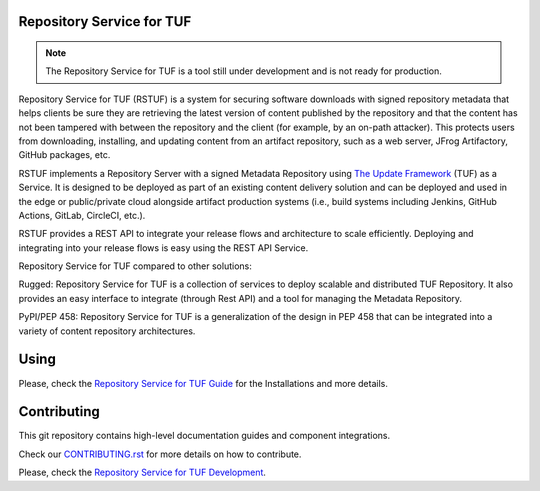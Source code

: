 Repository Service for TUF
==========================

.. note::

    The Repository Service for TUF is a tool still under development and is not
    ready for production.

Repository Service for TUF (RSTUF) is a system for securing software downloads
with signed repository metadata that helps clients be sure they are retrieving
the latest version of content published by the repository and that the content
has not been tampered with between the repository and the client (for example,
by an on-path attacker). This protects users from downloading, installing, and
updating content from an artifact repository, such as a web server, JFrog
Artifactory, GitHub packages, etc.

RSTUF implements a Repository Server with a signed Metadata Repository using
`The Update Framework <http://theupdateframework.io/>`_ (TUF) as a Service.
It is designed to be deployed as part of an existing content delivery solution
and can be deployed and used in the edge or public/private cloud alongside
artifact production systems (i.e., build systems including Jenkins, GitHub
Actions, GitLab, CircleCI, etc.).

RSTUF provides a REST API to integrate your release flows and architecture to
scale efficiently. Deploying and integrating into your release flows is easy
using the REST API Service.

Repository Service for TUF compared to other solutions:

Rugged: Repository Service for TUF is a collection of services to deploy
scalable and distributed TUF Repository. It also provides an easy interface to
integrate (through Rest API) and a tool for managing the Metadata Repository.

PyPI/PEP 458: Repository Service for TUF is a generalization of the design in
PEP 458 that can be integrated into a variety of content repository
architectures.

.. rstuf-image-high-level

.. image:: docs/diagrams/1_1_rstuf.png
    :align: center

Using
=====

Please, check the `Repository Service for TUF Guide
<https://repository-service-tuf.readthedocs.org/guide/overview/overview.html>`_  for the
Installations and more details.

Contributing
============

This git repository contains high-level documentation guides and component
integrations.

Check our `CONTRIBUTING.rst <CONTRIBUTING.rst>`_ for more details on how to
contribute.

Please, check the `Repository Service for TUF Development
<https://repository-service-tuf.readthedocs.org/devel>`_.

